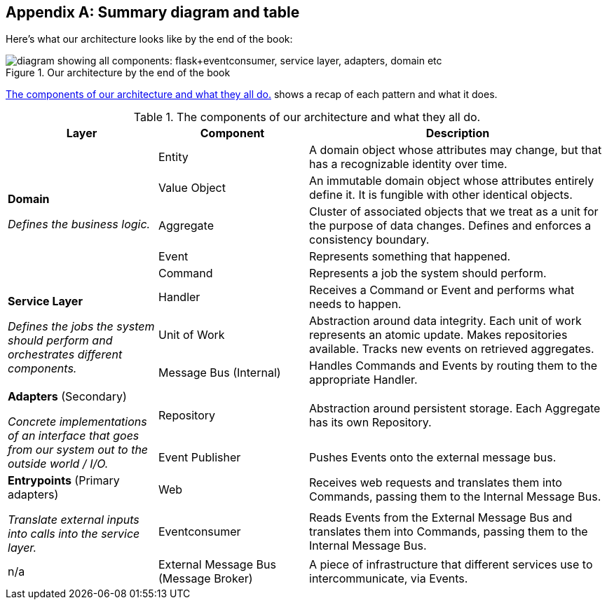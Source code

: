 [[appendix_ds1_table]]
[appendix]
== Summary diagram and table

Here's what our architecture looks like by the end of the book:

[[recap_diagram]]
.Our architecture by the end of the book
image::images/apwp_aa01.png["diagram showing all components: flask+eventconsumer, service layer, adapters, domain etc"]

<<ds1_table>> shows a recap of each pattern and what it does.

[[ds1_table]]
.The components of our architecture and what they all do.
[cols="1,1,2"]
|===
| Layer | Component | Description

.5+a| *Domain*

__Defines the business logic.__


| Entity | A domain object whose attributes may change, but that has a recognizable identity over time.

| Value Object | An immutable domain object whose attributes entirely define it. It is fungible with other identical objects.

| Aggregate | Cluster of associated objects that we treat as a unit for the purpose of data changes.  Defines and enforces a consistency boundary.

| Event | Represents something that happened.

| Command | Represents a job the system should perform.

.3+a| *Service Layer*

__Defines the jobs the system should perform and orchestrates different components.__

| Handler | Receives a Command or Event and performs what needs to happen.
| Unit of Work | Abstraction around data integrity. Each unit of work represents an atomic update.  Makes repositories available. Tracks new events on retrieved aggregates.
| Message Bus (Internal) | Handles Commands and Events by routing them to the appropriate Handler.

.2+a| *Adapters* (Secondary)

__Concrete implementations of an interface that goes from our system out
to the outside world / I/O.__

| Repository | Abstraction around persistent storage. Each Aggregate has its own Repository.
| Event Publisher | Pushes Events onto the external message bus.

.2+a| *Entrypoints* (Primary adapters)

__Translate external inputs into calls into the service layer.__

| Web | Receives web requests and translates them into Commands, passing them to the Internal Message Bus.
| Eventconsumer | Reads Events from the External Message Bus and translates them into Commands, passing them to the Internal Message Bus.

| n/a | External Message Bus (Message Broker) | A piece of infrastructure that different services use to intercommunicate, via Events.
|===

